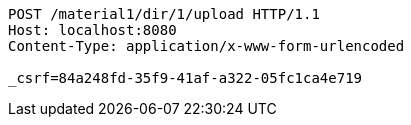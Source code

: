 [source,http,options="nowrap"]
----
POST /material1/dir/1/upload HTTP/1.1
Host: localhost:8080
Content-Type: application/x-www-form-urlencoded

_csrf=84a248fd-35f9-41af-a322-05fc1ca4e719
----
